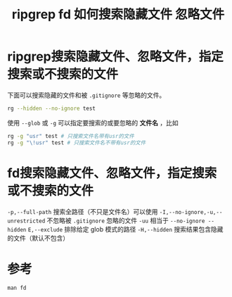 #+title: ripgrep fd 如何搜索隐藏文件 忽略文件
#+roam_alias:
#+roam_tags: linux

* ripgrep搜索隐藏文件、忽略文件，指定搜索或不搜索的文件
下面可以搜索隐藏的文件和被 =.gitignore= 等忽略的文件。
#+begin_src sh
rg --hidden --no-ignore test
#+end_src

使用 =--glob= 或 =-g= 可以指定要搜索的或要忽略的 *文件名* ，比如
#+begin_src sh
rg -g "usr" test # 只搜索文件名带有usr的文件
rg -g "\!usr" test # 只搜索文件名不带有usr的文件
#+end_src

* fd搜索隐藏文件、忽略文件，指定搜索或不搜索的文件
=-p,--full-path= 搜索全路径（不只是文件名）可以使用
=-I,--no-ignore,-u,--unrestricted= 不忽略被 =.gitignore= 忽略的文件
=-uu= 相当于 =--no-ignore --hidden=
=E,--exclude= 排除给定 glob 模式的路径
=-H,--hidden= 搜索结果包含隐藏的文件（默认不包含）

* 参考
=man fd=
